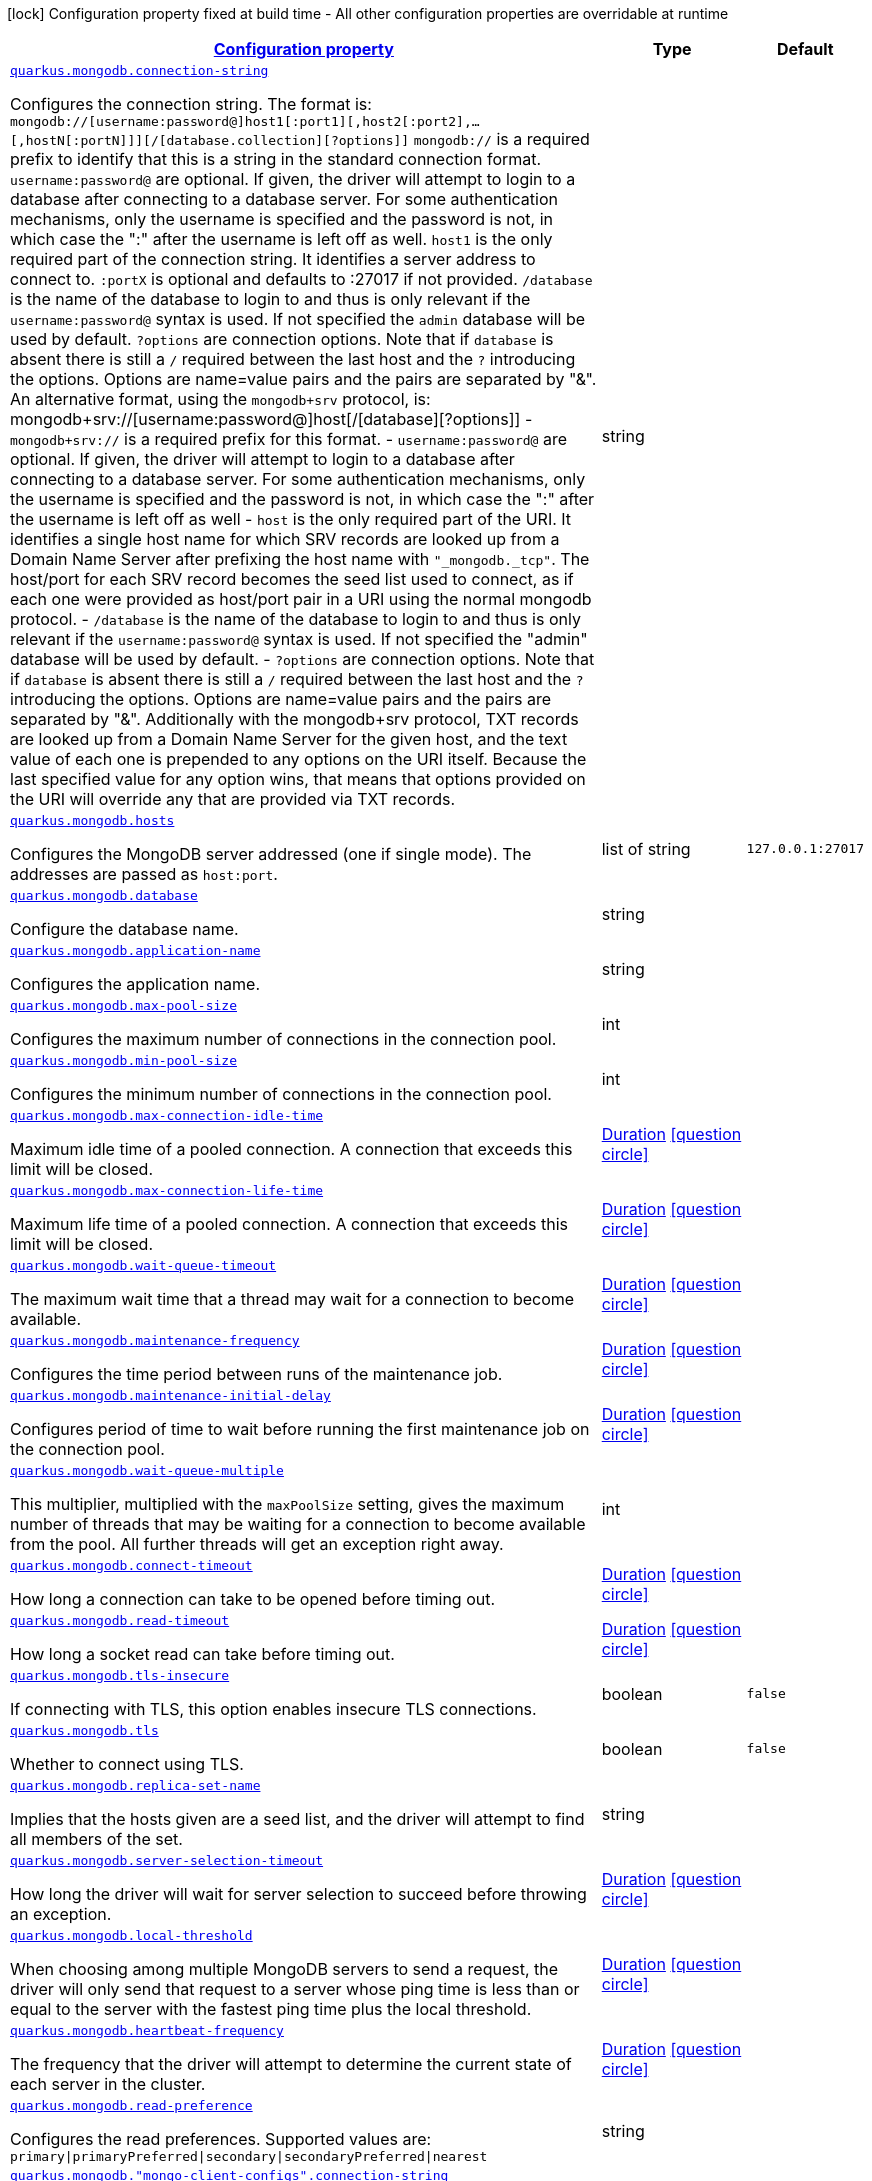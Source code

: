 [.configuration-legend]
icon:lock[title=Fixed at build time] Configuration property fixed at build time - All other configuration properties are overridable at runtime
[.configuration-reference, cols="80,.^10,.^10"]
|===

h|[[quarkus-mongodb-mongodb-config_configuration]]link:#quarkus-mongodb-mongodb-config_configuration[Configuration property]

h|Type
h|Default

a| [[quarkus-mongodb-mongodb-config_quarkus.mongodb.connection-string]]`link:#quarkus-mongodb-mongodb-config_quarkus.mongodb.connection-string[quarkus.mongodb.connection-string]`

[.description]
--
Configures the connection string. The format is: `mongodb://[username:password@]host1[:port1][,host2[:port2],...[,hostN[:portN]]][/[database.collection][?options]]` 
 `mongodb://` is a required prefix to identify that this is a string in the standard connection format. 
 `username:password@` are optional. If given, the driver will attempt to login to a database after connecting to a database server. For some authentication mechanisms, only the username is specified and the password is not, in which case the ":" after the username is left off as well. 
 `host1` is the only required part of the connection string. It identifies a server address to connect to. 
 `:portX` is optional and defaults to :27017 if not provided. 
 `/database` is the name of the database to login to and thus is only relevant if the `username:password@` syntax is used. If not specified the `admin` database will be used by default. 
 `?options` are connection options. Note that if `database` is absent there is still a `/` required between the last host and the `?` introducing the options. Options are name=value pairs and the pairs are separated by "&". 
 An alternative format, using the `mongodb+srv` protocol, is:  mongodb+srv://[username:password@]host[/[database][?options]]   
 - `mongodb+srv://` is a required prefix for this format. 
 - `username:password@` are optional. If given, the driver will attempt to login to a database after connecting to a database server. For some authentication mechanisms, only the username is specified and the password is not, in which case the ":" after the username is left off as well 
 - `host` is the only required part of the URI. It identifies a single host name for which SRV records are looked up from a Domain Name Server after prefixing the host name with `"_mongodb._tcp"`. The host/port for each SRV record becomes the seed list used to connect, as if each one were provided as host/port pair in a URI using the normal mongodb protocol. 
 - `/database` is the name of the database to login to and thus is only relevant if the `username:password@` syntax is used. If not specified the "admin" database will be used by default. 
 - `?options` are connection options. Note that if `database` is absent there is still a `/` required between the last host and the `?` introducing the options. Options are name=value pairs and the pairs are separated by "&". Additionally with the mongodb+srv protocol, TXT records are looked up from a Domain Name Server for the given host, and the text value of each one is prepended to any options on the URI itself. Because the last specified value for any option wins, that means that options provided on the URI will override any that are provided via TXT records.
--|string 
|


a| [[quarkus-mongodb-mongodb-config_quarkus.mongodb.hosts]]`link:#quarkus-mongodb-mongodb-config_quarkus.mongodb.hosts[quarkus.mongodb.hosts]`

[.description]
--
Configures the MongoDB server addressed (one if single mode). The addresses are passed as `host:port`.
--|list of string 
|`127.0.0.1:27017`


a| [[quarkus-mongodb-mongodb-config_quarkus.mongodb.database]]`link:#quarkus-mongodb-mongodb-config_quarkus.mongodb.database[quarkus.mongodb.database]`

[.description]
--
Configure the database name.
--|string 
|


a| [[quarkus-mongodb-mongodb-config_quarkus.mongodb.application-name]]`link:#quarkus-mongodb-mongodb-config_quarkus.mongodb.application-name[quarkus.mongodb.application-name]`

[.description]
--
Configures the application name.
--|string 
|


a| [[quarkus-mongodb-mongodb-config_quarkus.mongodb.max-pool-size]]`link:#quarkus-mongodb-mongodb-config_quarkus.mongodb.max-pool-size[quarkus.mongodb.max-pool-size]`

[.description]
--
Configures the maximum number of connections in the connection pool.
--|int 
|


a| [[quarkus-mongodb-mongodb-config_quarkus.mongodb.min-pool-size]]`link:#quarkus-mongodb-mongodb-config_quarkus.mongodb.min-pool-size[quarkus.mongodb.min-pool-size]`

[.description]
--
Configures the minimum number of connections in the connection pool.
--|int 
|


a| [[quarkus-mongodb-mongodb-config_quarkus.mongodb.max-connection-idle-time]]`link:#quarkus-mongodb-mongodb-config_quarkus.mongodb.max-connection-idle-time[quarkus.mongodb.max-connection-idle-time]`

[.description]
--
Maximum idle time of a pooled connection. A connection that exceeds this limit will be closed.
--|link:https://docs.oracle.com/javase/8/docs/api/java/time/Duration.html[Duration]
  link:#duration-note-anchor[icon:question-circle[], title=More information about the Duration format]
|


a| [[quarkus-mongodb-mongodb-config_quarkus.mongodb.max-connection-life-time]]`link:#quarkus-mongodb-mongodb-config_quarkus.mongodb.max-connection-life-time[quarkus.mongodb.max-connection-life-time]`

[.description]
--
Maximum life time of a pooled connection. A connection that exceeds this limit will be closed.
--|link:https://docs.oracle.com/javase/8/docs/api/java/time/Duration.html[Duration]
  link:#duration-note-anchor[icon:question-circle[], title=More information about the Duration format]
|


a| [[quarkus-mongodb-mongodb-config_quarkus.mongodb.wait-queue-timeout]]`link:#quarkus-mongodb-mongodb-config_quarkus.mongodb.wait-queue-timeout[quarkus.mongodb.wait-queue-timeout]`

[.description]
--
The maximum wait time that a thread may wait for a connection to become available.
--|link:https://docs.oracle.com/javase/8/docs/api/java/time/Duration.html[Duration]
  link:#duration-note-anchor[icon:question-circle[], title=More information about the Duration format]
|


a| [[quarkus-mongodb-mongodb-config_quarkus.mongodb.maintenance-frequency]]`link:#quarkus-mongodb-mongodb-config_quarkus.mongodb.maintenance-frequency[quarkus.mongodb.maintenance-frequency]`

[.description]
--
Configures the time period between runs of the maintenance job.
--|link:https://docs.oracle.com/javase/8/docs/api/java/time/Duration.html[Duration]
  link:#duration-note-anchor[icon:question-circle[], title=More information about the Duration format]
|


a| [[quarkus-mongodb-mongodb-config_quarkus.mongodb.maintenance-initial-delay]]`link:#quarkus-mongodb-mongodb-config_quarkus.mongodb.maintenance-initial-delay[quarkus.mongodb.maintenance-initial-delay]`

[.description]
--
Configures period of time to wait before running the first maintenance job on the connection pool.
--|link:https://docs.oracle.com/javase/8/docs/api/java/time/Duration.html[Duration]
  link:#duration-note-anchor[icon:question-circle[], title=More information about the Duration format]
|


a| [[quarkus-mongodb-mongodb-config_quarkus.mongodb.wait-queue-multiple]]`link:#quarkus-mongodb-mongodb-config_quarkus.mongodb.wait-queue-multiple[quarkus.mongodb.wait-queue-multiple]`

[.description]
--
This multiplier, multiplied with the `maxPoolSize` setting, gives the maximum number of threads that may be waiting for a connection to become available from the pool. All further threads will get an exception right away.
--|int 
|


a| [[quarkus-mongodb-mongodb-config_quarkus.mongodb.connect-timeout]]`link:#quarkus-mongodb-mongodb-config_quarkus.mongodb.connect-timeout[quarkus.mongodb.connect-timeout]`

[.description]
--
How long a connection can take to be opened before timing out.
--|link:https://docs.oracle.com/javase/8/docs/api/java/time/Duration.html[Duration]
  link:#duration-note-anchor[icon:question-circle[], title=More information about the Duration format]
|


a| [[quarkus-mongodb-mongodb-config_quarkus.mongodb.read-timeout]]`link:#quarkus-mongodb-mongodb-config_quarkus.mongodb.read-timeout[quarkus.mongodb.read-timeout]`

[.description]
--
How long a socket read can take before timing out.
--|link:https://docs.oracle.com/javase/8/docs/api/java/time/Duration.html[Duration]
  link:#duration-note-anchor[icon:question-circle[], title=More information about the Duration format]
|


a| [[quarkus-mongodb-mongodb-config_quarkus.mongodb.tls-insecure]]`link:#quarkus-mongodb-mongodb-config_quarkus.mongodb.tls-insecure[quarkus.mongodb.tls-insecure]`

[.description]
--
If connecting with TLS, this option enables insecure TLS connections.
--|boolean 
|`false`


a| [[quarkus-mongodb-mongodb-config_quarkus.mongodb.tls]]`link:#quarkus-mongodb-mongodb-config_quarkus.mongodb.tls[quarkus.mongodb.tls]`

[.description]
--
Whether to connect using TLS.
--|boolean 
|`false`


a| [[quarkus-mongodb-mongodb-config_quarkus.mongodb.replica-set-name]]`link:#quarkus-mongodb-mongodb-config_quarkus.mongodb.replica-set-name[quarkus.mongodb.replica-set-name]`

[.description]
--
Implies that the hosts given are a seed list, and the driver will attempt to find all members of the set.
--|string 
|


a| [[quarkus-mongodb-mongodb-config_quarkus.mongodb.server-selection-timeout]]`link:#quarkus-mongodb-mongodb-config_quarkus.mongodb.server-selection-timeout[quarkus.mongodb.server-selection-timeout]`

[.description]
--
How long the driver will wait for server selection to succeed before throwing an exception.
--|link:https://docs.oracle.com/javase/8/docs/api/java/time/Duration.html[Duration]
  link:#duration-note-anchor[icon:question-circle[], title=More information about the Duration format]
|


a| [[quarkus-mongodb-mongodb-config_quarkus.mongodb.local-threshold]]`link:#quarkus-mongodb-mongodb-config_quarkus.mongodb.local-threshold[quarkus.mongodb.local-threshold]`

[.description]
--
When choosing among multiple MongoDB servers to send a request, the driver will only send that request to a server whose ping time is less than or equal to the server with the fastest ping time plus the local threshold.
--|link:https://docs.oracle.com/javase/8/docs/api/java/time/Duration.html[Duration]
  link:#duration-note-anchor[icon:question-circle[], title=More information about the Duration format]
|


a| [[quarkus-mongodb-mongodb-config_quarkus.mongodb.heartbeat-frequency]]`link:#quarkus-mongodb-mongodb-config_quarkus.mongodb.heartbeat-frequency[quarkus.mongodb.heartbeat-frequency]`

[.description]
--
The frequency that the driver will attempt to determine the current state of each server in the cluster.
--|link:https://docs.oracle.com/javase/8/docs/api/java/time/Duration.html[Duration]
  link:#duration-note-anchor[icon:question-circle[], title=More information about the Duration format]
|


a| [[quarkus-mongodb-mongodb-config_quarkus.mongodb.read-preference]]`link:#quarkus-mongodb-mongodb-config_quarkus.mongodb.read-preference[quarkus.mongodb.read-preference]`

[.description]
--
Configures the read preferences. Supported values are: `primary\|primaryPreferred\|secondary\|secondaryPreferred\|nearest`
--|string 
|


a| [[quarkus-mongodb-mongodb-config_quarkus.mongodb.-mongo-client-configs-.connection-string]]`link:#quarkus-mongodb-mongodb-config_quarkus.mongodb.-mongo-client-configs-.connection-string[quarkus.mongodb."mongo-client-configs".connection-string]`

[.description]
--
Configures the connection string. The format is: `mongodb://[username:password@]host1[:port1][,host2[:port2],...[,hostN[:portN]]][/[database.collection][?options]]` 
 `mongodb://` is a required prefix to identify that this is a string in the standard connection format. 
 `username:password@` are optional. If given, the driver will attempt to login to a database after connecting to a database server. For some authentication mechanisms, only the username is specified and the password is not, in which case the ":" after the username is left off as well. 
 `host1` is the only required part of the connection string. It identifies a server address to connect to. 
 `:portX` is optional and defaults to :27017 if not provided. 
 `/database` is the name of the database to login to and thus is only relevant if the `username:password@` syntax is used. If not specified the `admin` database will be used by default. 
 `?options` are connection options. Note that if `database` is absent there is still a `/` required between the last host and the `?` introducing the options. Options are name=value pairs and the pairs are separated by "&". 
 An alternative format, using the `mongodb+srv` protocol, is:  mongodb+srv://[username:password@]host[/[database][?options]]   
 - `mongodb+srv://` is a required prefix for this format. 
 - `username:password@` are optional. If given, the driver will attempt to login to a database after connecting to a database server. For some authentication mechanisms, only the username is specified and the password is not, in which case the ":" after the username is left off as well 
 - `host` is the only required part of the URI. It identifies a single host name for which SRV records are looked up from a Domain Name Server after prefixing the host name with `"_mongodb._tcp"`. The host/port for each SRV record becomes the seed list used to connect, as if each one were provided as host/port pair in a URI using the normal mongodb protocol. 
 - `/database` is the name of the database to login to and thus is only relevant if the `username:password@` syntax is used. If not specified the "admin" database will be used by default. 
 - `?options` are connection options. Note that if `database` is absent there is still a `/` required between the last host and the `?` introducing the options. Options are name=value pairs and the pairs are separated by "&". Additionally with the mongodb+srv protocol, TXT records are looked up from a Domain Name Server for the given host, and the text value of each one is prepended to any options on the URI itself. Because the last specified value for any option wins, that means that options provided on the URI will override any that are provided via TXT records.
--|string 
|


a| [[quarkus-mongodb-mongodb-config_quarkus.mongodb.-mongo-client-configs-.hosts]]`link:#quarkus-mongodb-mongodb-config_quarkus.mongodb.-mongo-client-configs-.hosts[quarkus.mongodb."mongo-client-configs".hosts]`

[.description]
--
Configures the MongoDB server addressed (one if single mode). The addresses are passed as `host:port`.
--|list of string 
|`127.0.0.1:27017`


a| [[quarkus-mongodb-mongodb-config_quarkus.mongodb.-mongo-client-configs-.database]]`link:#quarkus-mongodb-mongodb-config_quarkus.mongodb.-mongo-client-configs-.database[quarkus.mongodb."mongo-client-configs".database]`

[.description]
--
Configure the database name.
--|string 
|


a| [[quarkus-mongodb-mongodb-config_quarkus.mongodb.-mongo-client-configs-.application-name]]`link:#quarkus-mongodb-mongodb-config_quarkus.mongodb.-mongo-client-configs-.application-name[quarkus.mongodb."mongo-client-configs".application-name]`

[.description]
--
Configures the application name.
--|string 
|


a| [[quarkus-mongodb-mongodb-config_quarkus.mongodb.-mongo-client-configs-.max-pool-size]]`link:#quarkus-mongodb-mongodb-config_quarkus.mongodb.-mongo-client-configs-.max-pool-size[quarkus.mongodb."mongo-client-configs".max-pool-size]`

[.description]
--
Configures the maximum number of connections in the connection pool.
--|int 
|


a| [[quarkus-mongodb-mongodb-config_quarkus.mongodb.-mongo-client-configs-.min-pool-size]]`link:#quarkus-mongodb-mongodb-config_quarkus.mongodb.-mongo-client-configs-.min-pool-size[quarkus.mongodb."mongo-client-configs".min-pool-size]`

[.description]
--
Configures the minimum number of connections in the connection pool.
--|int 
|


a| [[quarkus-mongodb-mongodb-config_quarkus.mongodb.-mongo-client-configs-.max-connection-idle-time]]`link:#quarkus-mongodb-mongodb-config_quarkus.mongodb.-mongo-client-configs-.max-connection-idle-time[quarkus.mongodb."mongo-client-configs".max-connection-idle-time]`

[.description]
--
Maximum idle time of a pooled connection. A connection that exceeds this limit will be closed.
--|link:https://docs.oracle.com/javase/8/docs/api/java/time/Duration.html[Duration]
  link:#duration-note-anchor[icon:question-circle[], title=More information about the Duration format]
|


a| [[quarkus-mongodb-mongodb-config_quarkus.mongodb.-mongo-client-configs-.max-connection-life-time]]`link:#quarkus-mongodb-mongodb-config_quarkus.mongodb.-mongo-client-configs-.max-connection-life-time[quarkus.mongodb."mongo-client-configs".max-connection-life-time]`

[.description]
--
Maximum life time of a pooled connection. A connection that exceeds this limit will be closed.
--|link:https://docs.oracle.com/javase/8/docs/api/java/time/Duration.html[Duration]
  link:#duration-note-anchor[icon:question-circle[], title=More information about the Duration format]
|


a| [[quarkus-mongodb-mongodb-config_quarkus.mongodb.-mongo-client-configs-.wait-queue-timeout]]`link:#quarkus-mongodb-mongodb-config_quarkus.mongodb.-mongo-client-configs-.wait-queue-timeout[quarkus.mongodb."mongo-client-configs".wait-queue-timeout]`

[.description]
--
The maximum wait time that a thread may wait for a connection to become available.
--|link:https://docs.oracle.com/javase/8/docs/api/java/time/Duration.html[Duration]
  link:#duration-note-anchor[icon:question-circle[], title=More information about the Duration format]
|


a| [[quarkus-mongodb-mongodb-config_quarkus.mongodb.-mongo-client-configs-.maintenance-frequency]]`link:#quarkus-mongodb-mongodb-config_quarkus.mongodb.-mongo-client-configs-.maintenance-frequency[quarkus.mongodb."mongo-client-configs".maintenance-frequency]`

[.description]
--
Configures the time period between runs of the maintenance job.
--|link:https://docs.oracle.com/javase/8/docs/api/java/time/Duration.html[Duration]
  link:#duration-note-anchor[icon:question-circle[], title=More information about the Duration format]
|


a| [[quarkus-mongodb-mongodb-config_quarkus.mongodb.-mongo-client-configs-.maintenance-initial-delay]]`link:#quarkus-mongodb-mongodb-config_quarkus.mongodb.-mongo-client-configs-.maintenance-initial-delay[quarkus.mongodb."mongo-client-configs".maintenance-initial-delay]`

[.description]
--
Configures period of time to wait before running the first maintenance job on the connection pool.
--|link:https://docs.oracle.com/javase/8/docs/api/java/time/Duration.html[Duration]
  link:#duration-note-anchor[icon:question-circle[], title=More information about the Duration format]
|


a| [[quarkus-mongodb-mongodb-config_quarkus.mongodb.-mongo-client-configs-.wait-queue-multiple]]`link:#quarkus-mongodb-mongodb-config_quarkus.mongodb.-mongo-client-configs-.wait-queue-multiple[quarkus.mongodb."mongo-client-configs".wait-queue-multiple]`

[.description]
--
This multiplier, multiplied with the `maxPoolSize` setting, gives the maximum number of threads that may be waiting for a connection to become available from the pool. All further threads will get an exception right away.
--|int 
|


a| [[quarkus-mongodb-mongodb-config_quarkus.mongodb.-mongo-client-configs-.connect-timeout]]`link:#quarkus-mongodb-mongodb-config_quarkus.mongodb.-mongo-client-configs-.connect-timeout[quarkus.mongodb."mongo-client-configs".connect-timeout]`

[.description]
--
How long a connection can take to be opened before timing out.
--|link:https://docs.oracle.com/javase/8/docs/api/java/time/Duration.html[Duration]
  link:#duration-note-anchor[icon:question-circle[], title=More information about the Duration format]
|


a| [[quarkus-mongodb-mongodb-config_quarkus.mongodb.-mongo-client-configs-.read-timeout]]`link:#quarkus-mongodb-mongodb-config_quarkus.mongodb.-mongo-client-configs-.read-timeout[quarkus.mongodb."mongo-client-configs".read-timeout]`

[.description]
--
How long a socket read can take before timing out.
--|link:https://docs.oracle.com/javase/8/docs/api/java/time/Duration.html[Duration]
  link:#duration-note-anchor[icon:question-circle[], title=More information about the Duration format]
|


a| [[quarkus-mongodb-mongodb-config_quarkus.mongodb.-mongo-client-configs-.tls-insecure]]`link:#quarkus-mongodb-mongodb-config_quarkus.mongodb.-mongo-client-configs-.tls-insecure[quarkus.mongodb."mongo-client-configs".tls-insecure]`

[.description]
--
If connecting with TLS, this option enables insecure TLS connections.
--|boolean 
|`false`


a| [[quarkus-mongodb-mongodb-config_quarkus.mongodb.-mongo-client-configs-.tls]]`link:#quarkus-mongodb-mongodb-config_quarkus.mongodb.-mongo-client-configs-.tls[quarkus.mongodb."mongo-client-configs".tls]`

[.description]
--
Whether to connect using TLS.
--|boolean 
|`false`


a| [[quarkus-mongodb-mongodb-config_quarkus.mongodb.-mongo-client-configs-.replica-set-name]]`link:#quarkus-mongodb-mongodb-config_quarkus.mongodb.-mongo-client-configs-.replica-set-name[quarkus.mongodb."mongo-client-configs".replica-set-name]`

[.description]
--
Implies that the hosts given are a seed list, and the driver will attempt to find all members of the set.
--|string 
|


a| [[quarkus-mongodb-mongodb-config_quarkus.mongodb.-mongo-client-configs-.server-selection-timeout]]`link:#quarkus-mongodb-mongodb-config_quarkus.mongodb.-mongo-client-configs-.server-selection-timeout[quarkus.mongodb."mongo-client-configs".server-selection-timeout]`

[.description]
--
How long the driver will wait for server selection to succeed before throwing an exception.
--|link:https://docs.oracle.com/javase/8/docs/api/java/time/Duration.html[Duration]
  link:#duration-note-anchor[icon:question-circle[], title=More information about the Duration format]
|


a| [[quarkus-mongodb-mongodb-config_quarkus.mongodb.-mongo-client-configs-.local-threshold]]`link:#quarkus-mongodb-mongodb-config_quarkus.mongodb.-mongo-client-configs-.local-threshold[quarkus.mongodb."mongo-client-configs".local-threshold]`

[.description]
--
When choosing among multiple MongoDB servers to send a request, the driver will only send that request to a server whose ping time is less than or equal to the server with the fastest ping time plus the local threshold.
--|link:https://docs.oracle.com/javase/8/docs/api/java/time/Duration.html[Duration]
  link:#duration-note-anchor[icon:question-circle[], title=More information about the Duration format]
|


a| [[quarkus-mongodb-mongodb-config_quarkus.mongodb.-mongo-client-configs-.heartbeat-frequency]]`link:#quarkus-mongodb-mongodb-config_quarkus.mongodb.-mongo-client-configs-.heartbeat-frequency[quarkus.mongodb."mongo-client-configs".heartbeat-frequency]`

[.description]
--
The frequency that the driver will attempt to determine the current state of each server in the cluster.
--|link:https://docs.oracle.com/javase/8/docs/api/java/time/Duration.html[Duration]
  link:#duration-note-anchor[icon:question-circle[], title=More information about the Duration format]
|


a| [[quarkus-mongodb-mongodb-config_quarkus.mongodb.-mongo-client-configs-.read-preference]]`link:#quarkus-mongodb-mongodb-config_quarkus.mongodb.-mongo-client-configs-.read-preference[quarkus.mongodb."mongo-client-configs".read-preference]`

[.description]
--
Configures the read preferences. Supported values are: `primary\|primaryPreferred\|secondary\|secondaryPreferred\|nearest`
--|string 
|


h|[[quarkus-mongodb-mongodb-config_quarkus.mongodb.write-concern]]link:#quarkus-mongodb-mongodb-config_quarkus.mongodb.write-concern[Write concern]

h|Type
h|Default

a| [[quarkus-mongodb-mongodb-config_quarkus.mongodb.write-concern.safe]]`link:#quarkus-mongodb-mongodb-config_quarkus.mongodb.write-concern.safe[quarkus.mongodb.write-concern.safe]`

[.description]
--
Configures the safety. If set to `true`: the driver ensures that all writes are acknowledged by the MongoDB server, or else throws an exception. (see also `w` and `wtimeoutMS`). If set fo 
 - `false`: the driver does not ensure that all writes are acknowledged by the MongoDB server.
--|boolean 
|`true`


a| [[quarkus-mongodb-mongodb-config_quarkus.mongodb.write-concern.journal]]`link:#quarkus-mongodb-mongodb-config_quarkus.mongodb.write-concern.journal[quarkus.mongodb.write-concern.journal]`

[.description]
--
Configures the journal writing aspect. If set to `true`: the driver waits for the server to group commit to the journal file on disk. If set to `false`: the driver does not wait for the server to group commit to the journal file on disk.
--|boolean 
|`true`


a| [[quarkus-mongodb-mongodb-config_quarkus.mongodb.write-concern.w]]`link:#quarkus-mongodb-mongodb-config_quarkus.mongodb.write-concern.w[quarkus.mongodb.write-concern.w]`

[.description]
--
When set, the driver adds `w: wValue` to all write commands. It requires `safe` to be `true`. The value is typically a number, but can also be the `majority` string.
--|string 
|


a| [[quarkus-mongodb-mongodb-config_quarkus.mongodb.write-concern.retry-writes]]`link:#quarkus-mongodb-mongodb-config_quarkus.mongodb.write-concern.retry-writes[quarkus.mongodb.write-concern.retry-writes]`

[.description]
--
If set to `true`, the driver will retry supported write operations if they fail due to a network error.
--|boolean 
|`false`


a| [[quarkus-mongodb-mongodb-config_quarkus.mongodb.write-concern.w-timeout]]`link:#quarkus-mongodb-mongodb-config_quarkus.mongodb.write-concern.w-timeout[quarkus.mongodb.write-concern.w-timeout]`

[.description]
--
When set, the driver adds `wtimeout : ms` to all write commands. It requires `safe` to be `true`.
--|link:https://docs.oracle.com/javase/8/docs/api/java/time/Duration.html[Duration]
  link:#duration-note-anchor[icon:question-circle[], title=More information about the Duration format]
|


a| [[quarkus-mongodb-mongodb-config_quarkus.mongodb.-mongo-client-configs-.write-concern.safe]]`link:#quarkus-mongodb-mongodb-config_quarkus.mongodb.-mongo-client-configs-.write-concern.safe[quarkus.mongodb."mongo-client-configs".write-concern.safe]`

[.description]
--
Configures the safety. If set to `true`: the driver ensures that all writes are acknowledged by the MongoDB server, or else throws an exception. (see also `w` and `wtimeoutMS`). If set fo 
 - `false`: the driver does not ensure that all writes are acknowledged by the MongoDB server.
--|boolean 
|`true`


a| [[quarkus-mongodb-mongodb-config_quarkus.mongodb.-mongo-client-configs-.write-concern.journal]]`link:#quarkus-mongodb-mongodb-config_quarkus.mongodb.-mongo-client-configs-.write-concern.journal[quarkus.mongodb."mongo-client-configs".write-concern.journal]`

[.description]
--
Configures the journal writing aspect. If set to `true`: the driver waits for the server to group commit to the journal file on disk. If set to `false`: the driver does not wait for the server to group commit to the journal file on disk.
--|boolean 
|`true`


a| [[quarkus-mongodb-mongodb-config_quarkus.mongodb.-mongo-client-configs-.write-concern.w]]`link:#quarkus-mongodb-mongodb-config_quarkus.mongodb.-mongo-client-configs-.write-concern.w[quarkus.mongodb."mongo-client-configs".write-concern.w]`

[.description]
--
When set, the driver adds `w: wValue` to all write commands. It requires `safe` to be `true`. The value is typically a number, but can also be the `majority` string.
--|string 
|


a| [[quarkus-mongodb-mongodb-config_quarkus.mongodb.-mongo-client-configs-.write-concern.retry-writes]]`link:#quarkus-mongodb-mongodb-config_quarkus.mongodb.-mongo-client-configs-.write-concern.retry-writes[quarkus.mongodb."mongo-client-configs".write-concern.retry-writes]`

[.description]
--
If set to `true`, the driver will retry supported write operations if they fail due to a network error.
--|boolean 
|`false`


a| [[quarkus-mongodb-mongodb-config_quarkus.mongodb.-mongo-client-configs-.write-concern.w-timeout]]`link:#quarkus-mongodb-mongodb-config_quarkus.mongodb.-mongo-client-configs-.write-concern.w-timeout[quarkus.mongodb."mongo-client-configs".write-concern.w-timeout]`

[.description]
--
When set, the driver adds `wtimeout : ms` to all write commands. It requires `safe` to be `true`.
--|link:https://docs.oracle.com/javase/8/docs/api/java/time/Duration.html[Duration]
  link:#duration-note-anchor[icon:question-circle[], title=More information about the Duration format]
|


h|[[quarkus-mongodb-mongodb-config_quarkus.mongodb.credentials]]link:#quarkus-mongodb-mongodb-config_quarkus.mongodb.credentials[Credentials and authentication mechanism]

h|Type
h|Default

a| [[quarkus-mongodb-mongodb-config_quarkus.mongodb.credentials.username]]`link:#quarkus-mongodb-mongodb-config_quarkus.mongodb.credentials.username[quarkus.mongodb.credentials.username]`

[.description]
--
Configures the username.
--|string 
|


a| [[quarkus-mongodb-mongodb-config_quarkus.mongodb.credentials.password]]`link:#quarkus-mongodb-mongodb-config_quarkus.mongodb.credentials.password[quarkus.mongodb.credentials.password]`

[.description]
--
Configures the password.
--|string 
|


a| [[quarkus-mongodb-mongodb-config_quarkus.mongodb.credentials.auth-mechanism]]`link:#quarkus-mongodb-mongodb-config_quarkus.mongodb.credentials.auth-mechanism[quarkus.mongodb.credentials.auth-mechanism]`

[.description]
--
Configures the authentication mechanism to use if a credential was supplied. The default is unspecified, in which case the client will pick the most secure mechanism available based on the sever version. For the GSSAPI and MONGODB-X509 mechanisms, no password is accepted, only the username. Supported values: `MONGO-CR\|GSSAPI\|PLAIN\|MONGODB-X509`
--|string 
|


a| [[quarkus-mongodb-mongodb-config_quarkus.mongodb.credentials.auth-source]]`link:#quarkus-mongodb-mongodb-config_quarkus.mongodb.credentials.auth-source[quarkus.mongodb.credentials.auth-source]`

[.description]
--
Configures the source of the authentication credentials. This is typically the database that the credentials have been created. The value defaults to the database specified in the path portion of the connection string or in the 'database' configuration property.. If the database is specified in neither place, the default value is `admin`. This option is only respected when using the MONGO-CR mechanism (the default).
--|string 
|


a| [[quarkus-mongodb-mongodb-config_quarkus.mongodb.credentials.auth-mechanism-properties-auth-mechanism-properties]]`link:#quarkus-mongodb-mongodb-config_quarkus.mongodb.credentials.auth-mechanism-properties-auth-mechanism-properties[quarkus.mongodb.credentials.auth-mechanism-properties]`

[.description]
--
Allows passing authentication mechanism properties.
--|`Map<String,String>` 
|required icon:exclamation-circle[title=Configuration property is required]


a| [[quarkus-mongodb-mongodb-config_quarkus.mongodb.-mongo-client-configs-.credentials.username]]`link:#quarkus-mongodb-mongodb-config_quarkus.mongodb.-mongo-client-configs-.credentials.username[quarkus.mongodb."mongo-client-configs".credentials.username]`

[.description]
--
Configures the username.
--|string 
|


a| [[quarkus-mongodb-mongodb-config_quarkus.mongodb.-mongo-client-configs-.credentials.password]]`link:#quarkus-mongodb-mongodb-config_quarkus.mongodb.-mongo-client-configs-.credentials.password[quarkus.mongodb."mongo-client-configs".credentials.password]`

[.description]
--
Configures the password.
--|string 
|


a| [[quarkus-mongodb-mongodb-config_quarkus.mongodb.-mongo-client-configs-.credentials.auth-mechanism]]`link:#quarkus-mongodb-mongodb-config_quarkus.mongodb.-mongo-client-configs-.credentials.auth-mechanism[quarkus.mongodb."mongo-client-configs".credentials.auth-mechanism]`

[.description]
--
Configures the authentication mechanism to use if a credential was supplied. The default is unspecified, in which case the client will pick the most secure mechanism available based on the sever version. For the GSSAPI and MONGODB-X509 mechanisms, no password is accepted, only the username. Supported values: `MONGO-CR\|GSSAPI\|PLAIN\|MONGODB-X509`
--|string 
|


a| [[quarkus-mongodb-mongodb-config_quarkus.mongodb.-mongo-client-configs-.credentials.auth-source]]`link:#quarkus-mongodb-mongodb-config_quarkus.mongodb.-mongo-client-configs-.credentials.auth-source[quarkus.mongodb."mongo-client-configs".credentials.auth-source]`

[.description]
--
Configures the source of the authentication credentials. This is typically the database that the credentials have been created. The value defaults to the database specified in the path portion of the connection string or in the 'database' configuration property.. If the database is specified in neither place, the default value is `admin`. This option is only respected when using the MONGO-CR mechanism (the default).
--|string 
|


a| [[quarkus-mongodb-mongodb-config_quarkus.mongodb.-mongo-client-configs-.credentials.auth-mechanism-properties-auth-mechanism-properties]]`link:#quarkus-mongodb-mongodb-config_quarkus.mongodb.-mongo-client-configs-.credentials.auth-mechanism-properties-auth-mechanism-properties[quarkus.mongodb."mongo-client-configs".credentials.auth-mechanism-properties]`

[.description]
--
Allows passing authentication mechanism properties.
--|`Map<String,String>` 
|required icon:exclamation-circle[title=Configuration property is required]


h|[[quarkus-mongodb-mongodb-config_quarkus.mongodb.-mongo-client-configs-.write-concern]]link:#quarkus-mongodb-mongodb-config_quarkus.mongodb.-mongo-client-configs-.write-concern[Write concern]

h|Type
h|Default

a| [[quarkus-mongodb-mongodb-config_quarkus.mongodb.-mongo-client-configs-.write-concern.safe]]`link:#quarkus-mongodb-mongodb-config_quarkus.mongodb.-mongo-client-configs-.write-concern.safe[quarkus.mongodb."mongo-client-configs".write-concern.safe]`

[.description]
--
Configures the safety. If set to `true`: the driver ensures that all writes are acknowledged by the MongoDB server, or else throws an exception. (see also `w` and `wtimeoutMS`). If set fo 
 - `false`: the driver does not ensure that all writes are acknowledged by the MongoDB server.
--|boolean 
|`true`


a| [[quarkus-mongodb-mongodb-config_quarkus.mongodb.-mongo-client-configs-.write-concern.journal]]`link:#quarkus-mongodb-mongodb-config_quarkus.mongodb.-mongo-client-configs-.write-concern.journal[quarkus.mongodb."mongo-client-configs".write-concern.journal]`

[.description]
--
Configures the journal writing aspect. If set to `true`: the driver waits for the server to group commit to the journal file on disk. If set to `false`: the driver does not wait for the server to group commit to the journal file on disk.
--|boolean 
|`true`


a| [[quarkus-mongodb-mongodb-config_quarkus.mongodb.-mongo-client-configs-.write-concern.w]]`link:#quarkus-mongodb-mongodb-config_quarkus.mongodb.-mongo-client-configs-.write-concern.w[quarkus.mongodb."mongo-client-configs".write-concern.w]`

[.description]
--
When set, the driver adds `w: wValue` to all write commands. It requires `safe` to be `true`. The value is typically a number, but can also be the `majority` string.
--|string 
|


a| [[quarkus-mongodb-mongodb-config_quarkus.mongodb.-mongo-client-configs-.write-concern.retry-writes]]`link:#quarkus-mongodb-mongodb-config_quarkus.mongodb.-mongo-client-configs-.write-concern.retry-writes[quarkus.mongodb."mongo-client-configs".write-concern.retry-writes]`

[.description]
--
If set to `true`, the driver will retry supported write operations if they fail due to a network error.
--|boolean 
|`false`


a| [[quarkus-mongodb-mongodb-config_quarkus.mongodb.-mongo-client-configs-.write-concern.w-timeout]]`link:#quarkus-mongodb-mongodb-config_quarkus.mongodb.-mongo-client-configs-.write-concern.w-timeout[quarkus.mongodb."mongo-client-configs".write-concern.w-timeout]`

[.description]
--
When set, the driver adds `wtimeout : ms` to all write commands. It requires `safe` to be `true`.
--|link:https://docs.oracle.com/javase/8/docs/api/java/time/Duration.html[Duration]
  link:#duration-note-anchor[icon:question-circle[], title=More information about the Duration format]
|


h|[[quarkus-mongodb-mongodb-config_quarkus.mongodb.-mongo-client-configs-.credentials]]link:#quarkus-mongodb-mongodb-config_quarkus.mongodb.-mongo-client-configs-.credentials[Credentials and authentication mechanism]

h|Type
h|Default

a| [[quarkus-mongodb-mongodb-config_quarkus.mongodb.-mongo-client-configs-.credentials.username]]`link:#quarkus-mongodb-mongodb-config_quarkus.mongodb.-mongo-client-configs-.credentials.username[quarkus.mongodb."mongo-client-configs".credentials.username]`

[.description]
--
Configures the username.
--|string 
|


a| [[quarkus-mongodb-mongodb-config_quarkus.mongodb.-mongo-client-configs-.credentials.password]]`link:#quarkus-mongodb-mongodb-config_quarkus.mongodb.-mongo-client-configs-.credentials.password[quarkus.mongodb."mongo-client-configs".credentials.password]`

[.description]
--
Configures the password.
--|string 
|


a| [[quarkus-mongodb-mongodb-config_quarkus.mongodb.-mongo-client-configs-.credentials.auth-mechanism]]`link:#quarkus-mongodb-mongodb-config_quarkus.mongodb.-mongo-client-configs-.credentials.auth-mechanism[quarkus.mongodb."mongo-client-configs".credentials.auth-mechanism]`

[.description]
--
Configures the authentication mechanism to use if a credential was supplied. The default is unspecified, in which case the client will pick the most secure mechanism available based on the sever version. For the GSSAPI and MONGODB-X509 mechanisms, no password is accepted, only the username. Supported values: `MONGO-CR\|GSSAPI\|PLAIN\|MONGODB-X509`
--|string 
|


a| [[quarkus-mongodb-mongodb-config_quarkus.mongodb.-mongo-client-configs-.credentials.auth-source]]`link:#quarkus-mongodb-mongodb-config_quarkus.mongodb.-mongo-client-configs-.credentials.auth-source[quarkus.mongodb."mongo-client-configs".credentials.auth-source]`

[.description]
--
Configures the source of the authentication credentials. This is typically the database that the credentials have been created. The value defaults to the database specified in the path portion of the connection string or in the 'database' configuration property.. If the database is specified in neither place, the default value is `admin`. This option is only respected when using the MONGO-CR mechanism (the default).
--|string 
|


a| [[quarkus-mongodb-mongodb-config_quarkus.mongodb.-mongo-client-configs-.credentials.auth-mechanism-properties-auth-mechanism-properties]]`link:#quarkus-mongodb-mongodb-config_quarkus.mongodb.-mongo-client-configs-.credentials.auth-mechanism-properties-auth-mechanism-properties[quarkus.mongodb."mongo-client-configs".credentials.auth-mechanism-properties]`

[.description]
--
Allows passing authentication mechanism properties.
--|`Map<String,String>` 
|required icon:exclamation-circle[title=Configuration property is required]

|===
[NOTE]
[[duration-note-anchor]]
.About the Duration format
====
The format for durations uses the standard `java.time.Duration` format.
You can learn more about it in the link:https://docs.oracle.com/javase/8/docs/api/java/time/Duration.html#parse-java.lang.CharSequence-[Duration#parse() javadoc].

You can also provide duration values starting with a number.
In this case, if the value consists only of a number, the converter treats the value as seconds.
Otherwise, `PT` is implicitly prepended to the value to obtain a standard `java.time.Duration` format.
====
